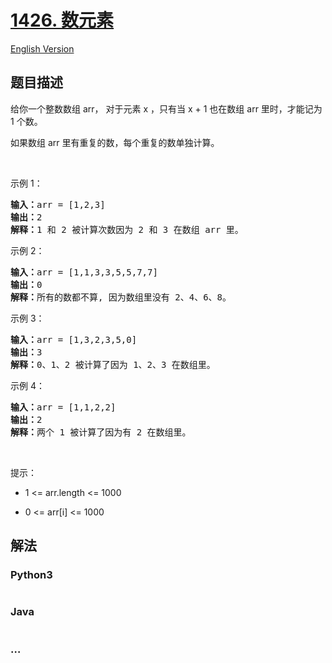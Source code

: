 * [[https://leetcode-cn.com/problems/counting-elements][1426. 数元素]]
  :PROPERTIES:
  :CUSTOM_ID: 数元素
  :END:
[[./solution/1400-1499/1426.Counting Elements/README_EN.org][English
Version]]

** 题目描述
   :PROPERTIES:
   :CUSTOM_ID: 题目描述
   :END:

#+begin_html
  <!-- 这里写题目描述 -->
#+end_html

#+begin_html
  <p>
#+end_html

给你一个整数数组 arr， 对于元素 x ，只有当 x + 1 也在数组 arr
里时，才能记为 1 个数。

#+begin_html
  </p>
#+end_html

#+begin_html
  <p>
#+end_html

如果数组 arr 里有重复的数，每个重复的数单独计算。

#+begin_html
  </p>
#+end_html

#+begin_html
  <p>
#+end_html

 

#+begin_html
  </p>
#+end_html

#+begin_html
  <p>
#+end_html

示例 1：

#+begin_html
  </p>
#+end_html

#+begin_html
  <pre><strong>输入：</strong>arr = [1,2,3]
  <strong>输出：</strong>2
  <strong>解释：</strong>1 和 2 被计算次数因为 2 和 3 在数组 arr 里。</pre>
#+end_html

#+begin_html
  <p>
#+end_html

示例 2：

#+begin_html
  </p>
#+end_html

#+begin_html
  <pre><strong>输入：</strong>arr = [1,1,3,3,5,5,7,7]
  <strong>输出：</strong>0
  <strong>解释：</strong>所有的数都不算, 因为数组里没有 2、4、6、8。
  </pre>
#+end_html

#+begin_html
  <p>
#+end_html

示例 3：

#+begin_html
  </p>
#+end_html

#+begin_html
  <pre><strong>输入：</strong>arr = [1,3,2,3,5,0]
  <strong>输出：</strong>3
  <strong>解释：</strong>0、1、2 被计算了因为 1、2、3 在数组里。
  </pre>
#+end_html

#+begin_html
  <p>
#+end_html

示例 4：

#+begin_html
  </p>
#+end_html

#+begin_html
  <pre><strong>输入：</strong>arr = [1,1,2,2]
  <strong>输出：</strong>2
  <strong>解释：</strong>两个 1 被计算了因为有 2 在数组里。
  </pre>
#+end_html

#+begin_html
  <p>
#+end_html

 

#+begin_html
  </p>
#+end_html

#+begin_html
  <p>
#+end_html

提示：

#+begin_html
  </p>
#+end_html

#+begin_html
  <ul>
#+end_html

#+begin_html
  <li>
#+end_html

1 <= arr.length <= 1000

#+begin_html
  </li>
#+end_html

#+begin_html
  <li>
#+end_html

0 <= arr[i] <= 1000

#+begin_html
  </li>
#+end_html

#+begin_html
  </ul>
#+end_html

** 解法
   :PROPERTIES:
   :CUSTOM_ID: 解法
   :END:

#+begin_html
  <!-- 这里可写通用的实现逻辑 -->
#+end_html

#+begin_html
  <!-- tabs:start -->
#+end_html

*** *Python3*
    :PROPERTIES:
    :CUSTOM_ID: python3
    :END:

#+begin_html
  <!-- 这里可写当前语言的特殊实现逻辑 -->
#+end_html

#+begin_src python
#+end_src

*** *Java*
    :PROPERTIES:
    :CUSTOM_ID: java
    :END:

#+begin_html
  <!-- 这里可写当前语言的特殊实现逻辑 -->
#+end_html

#+begin_src java
#+end_src

*** *...*
    :PROPERTIES:
    :CUSTOM_ID: section
    :END:
#+begin_example
#+end_example

#+begin_html
  <!-- tabs:end -->
#+end_html
